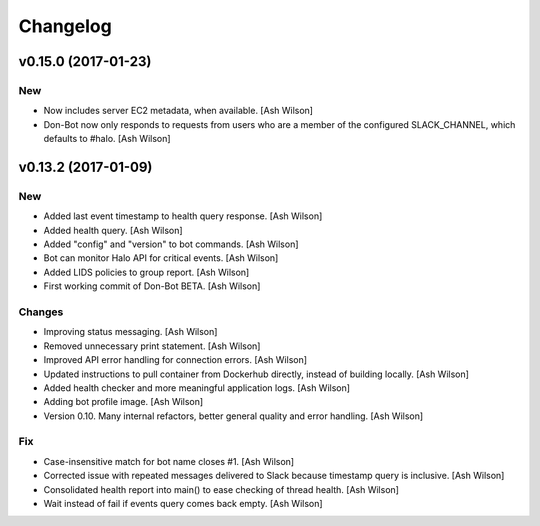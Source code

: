 Changelog
=========

v0.15.0 (2017-01-23)
--------------------

New
~~~

- Now includes server EC2 metadata, when available. [Ash Wilson]

- Don-Bot now only responds to requests from users who are a member of
  the configured SLACK_CHANNEL, which defaults to #halo. [Ash Wilson]

v0.13.2 (2017-01-09)
--------------------

New
~~~

- Added last event timestamp to health query response. [Ash Wilson]

- Added health query. [Ash Wilson]

- Added "config" and "version" to bot commands. [Ash Wilson]

- Bot can monitor Halo API for critical events. [Ash Wilson]

- Added LIDS policies to group report. [Ash Wilson]

- First working commit of Don-Bot BETA. [Ash Wilson]

Changes
~~~~~~~

- Improving status messaging. [Ash Wilson]

- Removed unnecessary print statement. [Ash Wilson]

- Improved API error handling for connection errors. [Ash Wilson]

- Updated instructions to pull container from Dockerhub directly,
  instead of building locally. [Ash Wilson]

- Added health checker and more meaningful application logs. [Ash
  Wilson]

- Adding bot profile image. [Ash Wilson]

- Version 0.10.  Many internal refactors, better general quality and
  error handling. [Ash Wilson]

Fix
~~~

- Case-insensitive match for bot name  closes #1. [Ash Wilson]

- Corrected issue with repeated messages delivered to Slack because
  timestamp query is inclusive. [Ash Wilson]

- Consolidated health report into main() to ease checking of thread
  health. [Ash Wilson]

- Wait instead of fail if events query comes back empty. [Ash Wilson]


